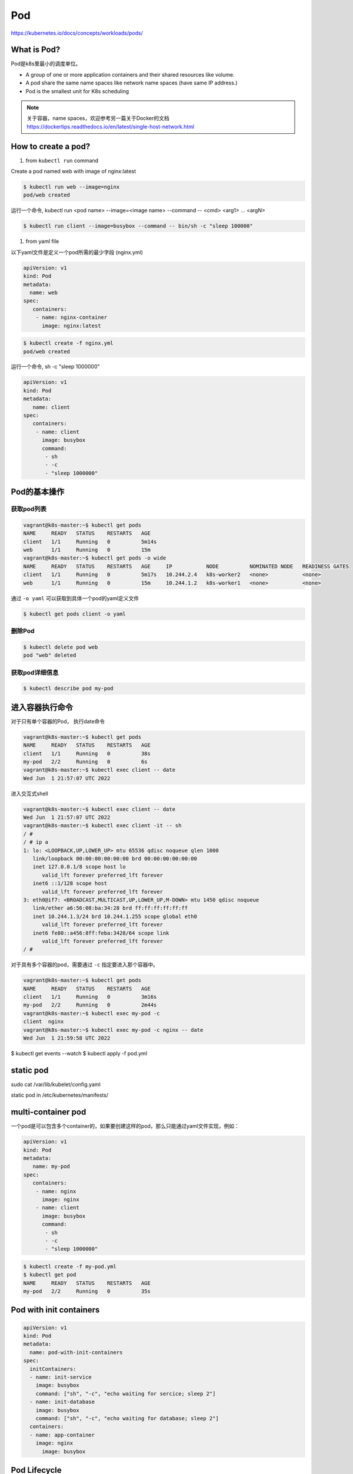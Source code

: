 Pod
======

https://kubernetes.io/docs/concepts/workloads/pods/

What is Pod?
----------------

Pod是k8s里最小的调度单位。

- A group of one or more application containers and their shared resources like volume.
- A pod share the same name spaces like network name spaces (have same IP address.)
- Pod is the smallest unit for K8s scheduling


.. note::

   关于容器，name spaces，欢迎参考另一篇关于Docker的文档 https://dockertips.readthedocs.io/en/latest/single-host-network.html

.. image:: ../_static/k8s-core-concept/pod.png
   :width: 800
   :alt: what is pod


How to create a pod?
-------------------------

1. from ``kubectl run`` command

Create a pod named web with image of nginx:latest

.. code-block:: bash

   $ kubectl run web --image=nginx
   pod/web created

运行一个命令, kubectl run <pod name> --image=<image name> --command -- <cmd> <arg1> ... <argN>

.. code-block:: bash

   $ kubectl run client --image=busybox --command -- bin/sh -c "sleep 100000"


1. from yaml file

以下yaml文件是定义一个pod所需的最少字段 (nginx.yml)

.. code-block:: yaml

   apiVersion: v1
   kind: Pod
   metadata:
     name: web
   spec:
      containers:
       - name: nginx-container
         image: nginx:latest

.. code-block:: bash

   $ kubectl create -f nginx.yml
   pod/web created


运行一个命令, sh -c "sleep 1000000"

.. code-block:: yaml

   apiVersion: v1
   kind: Pod
   metadata:
      name: client
   spec:
      containers:
       - name: client
         image: busybox
         command:
          - sh
          - -c
          - "sleep 1000000"

Pod的基本操作
---------------


获取pod列表
~~~~~~~~~~~~~~~~~


.. code-block:: bash

   vagrant@k8s-master:~$ kubectl get pods
   NAME     READY   STATUS    RESTARTS   AGE
   client   1/1     Running   0          5m14s
   web      1/1     Running   0          15m
   vagrant@k8s-master:~$ kubectl get pods -o wide
   NAME     READY   STATUS    RESTARTS   AGE     IP           NODE          NOMINATED NODE   READINESS GATES
   client   1/1     Running   0          5m17s   10.244.2.4   k8s-worker2   <none>           <none>
   web      1/1     Running   0          15m     10.244.1.2   k8s-worker1   <none>           <none>

通过 ``-o yaml`` 可以获取到具体一个pod的yaml定义文件

.. code-block:: bash

   $ kubectl get pods client -o yaml


删除Pod
~~~~~~~~~~~

.. code-block:: bash

   $ kubectl delete pod web
   pod "web" deleted


获取pod详细信息
~~~~~~~~~~~~~~~~~~

.. code-block:: bash

   $ kubectl describe pod my-pod


进入容器执行命令
-------------------

对于只有单个容器的Pod， 执行date命令

.. code-block:: bash

   vagrant@k8s-master:~$ kubectl get pods
   NAME     READY   STATUS    RESTARTS   AGE
   client   1/1     Running   0          38s
   my-pod   2/2     Running   0          6s
   vagrant@k8s-master:~$ kubectl exec client -- date
   Wed Jun  1 21:57:07 UTC 2022

进入交互式shell

.. code-block:: bash

   vagrant@k8s-master:~$ kubectl exec client -- date
   Wed Jun  1 21:57:07 UTC 2022
   vagrant@k8s-master:~$ kubectl exec client -it -- sh
   / #
   / # ip a
   1: lo: <LOOPBACK,UP,LOWER_UP> mtu 65536 qdisc noqueue qlen 1000
      link/loopback 00:00:00:00:00:00 brd 00:00:00:00:00:00
      inet 127.0.0.1/8 scope host lo
         valid_lft forever preferred_lft forever
      inet6 ::1/128 scope host
         valid_lft forever preferred_lft forever
   3: eth0@if7: <BROADCAST,MULTICAST,UP,LOWER_UP,M-DOWN> mtu 1450 qdisc noqueue
      link/ether a6:56:08:ba:34:28 brd ff:ff:ff:ff:ff:ff
      inet 10.244.1.3/24 brd 10.244.1.255 scope global eth0
         valid_lft forever preferred_lft forever
      inet6 fe80::a456:8ff:feba:3428/64 scope link
         valid_lft forever preferred_lft forever
   / #

对于具有多个容器的pod，需要通过 ``-c`` 指定要进入那个容器中。

.. code-block:: bash

   vagrant@k8s-master:~$ kubectl get pods
   NAME     READY   STATUS    RESTARTS   AGE
   client   1/1     Running   0          3m16s
   my-pod   2/2     Running   0          2m44s
   vagrant@k8s-master:~$ kubectl exec my-pod -c
   client  nginx
   vagrant@k8s-master:~$ kubectl exec my-pod -c nginx -- date
   Wed Jun  1 21:59:58 UTC 2022



$ kubectl get events --watch
$ kubectl apply -f pod.yml



static pod
----------------


sudo cat /var/lib/kubelet/config.yaml


static pod in /etc/kubernetes/manifests/ 


multi-container pod
-----------------------------

一个pod是可以包含多个container的，如果要创建这样的pod，那么只能通过yaml文件实现，例如：

.. code-block:: yaml

   apiVersion: v1
   kind: Pod
   metadata:
      name: my-pod
   spec:
      containers:
       - name: nginx
         image: nginx
       - name: client
         image: busybox
         command:
          - sh
          - -c
          - "sleep 1000000"



.. code-block:: bash

   $ kubectl create -f my-pod.yml
   $ kubectl get pod
   NAME     READY   STATUS    RESTARTS   AGE
   my-pod   2/2     Running   0          35s




Pod with init containers
---------------------------

.. code-block:: yaml

  apiVersion: v1
  kind: Pod
  metadata:
    name: pod-with-init-containers
  spec:
    initContainers:
    - name: init-service
      image: busybox
      command: ["sh", "-c", "echo waiting for sercice; sleep 2"]
    - name: init-database
      image: busybox
      command: ["sh", "-c", "echo waiting for database; sleep 2"]
    containers:
    - name: app-container
      image: nginx
        image: busybox




Pod Lifecycle
--------------------


Pod Health
-------------

LivenessProbes
~~~~~~~~~~~~~~~~~~

- Runs a diagnostic check on a container
- Per container setting
- On failure, the kubelet restarts the container
- Container Restart Policy
- Give Kubernetes a better understanding of our applications

readinessProbes
~~~~~~~~~~~~~~~~~~~~~~

- Runs a diagnostic check on a container
- Per container setting
- Won't receive traffic from a service until it succeeds
- On failure, remove Pod from load balancing
- Applications that temporarily can't respond to a request
- Prevents users from seeting errors

type of Diagnostic Checks for Probes

- Exec
- tcpSocket
- httpGet